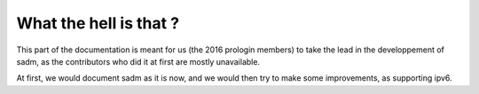 What the hell is that ?
=======================

This part of the documentation is meant for us (the 2016 prologin members) to take the lead in the developpement of sadm, as the contributors who did it at first are mostly unavailable.

At first, we would document sadm as it is now, and we would then try to make some improvements, as supporting ipv6.
